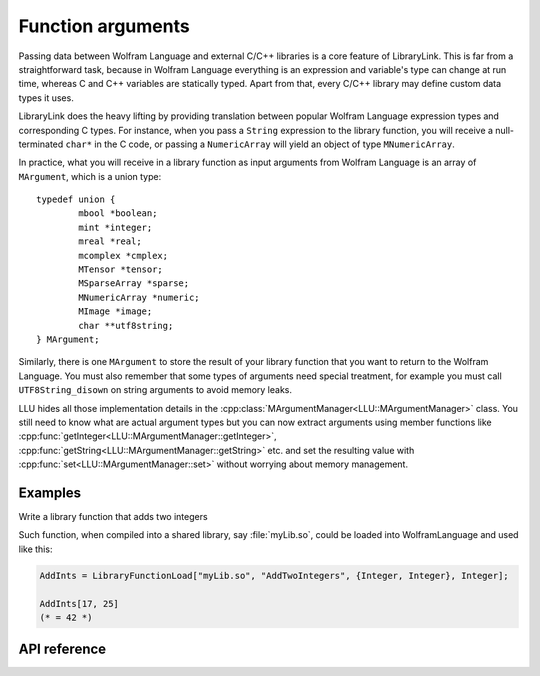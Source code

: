 ===========================================
Function arguments
===========================================

Passing data between Wolfram Language and external C/C++ libraries is a core feature of LibraryLink. This is far from a straightforward task, because in
Wolfram Language everything is an expression and variable's type can change at run time, whereas C and C++ variables are statically typed. Apart from that,
every C/C++ library may define custom data types it uses.

LibraryLink does the heavy lifting by providing translation between popular Wolfram Language expression types and corresponding C types. For instance, when you pass
a ``String`` expression to the library function, you will receive a null-terminated ``char*`` in the C code, or passing a ``NumericArray`` will yield
an object of type ``MNumericArray``.

In practice, what you will receive in a library function as input arguments from Wolfram Language is an array of ``MArgument``, which is a union type::

	typedef union {
		mbool *boolean;
		mint *integer;
		mreal *real;
		mcomplex *cmplex;
		MTensor *tensor;
		MSparseArray *sparse;
		MNumericArray *numeric;
		MImage *image;
		char **utf8string;
	} MArgument;


Similarly, there is one ``MArgument`` to store the result of your library function that you want to return to the Wolfram Language. You must also remember that
some types of arguments need special treatment, for example you must call ``UTF8String_disown`` on string arguments to avoid memory leaks.


LLU hides all those implementation details in the :cpp:class:`MArgumentManager<LLU::MArgumentManager>` class. You still need to know what are actual
argument types but you can now extract arguments using member functions like :cpp:func:`getInteger<LLU::MArgumentManager::getInteger>`,
:cpp:func:`getString<LLU::MArgumentManager::getString>` etc. and set the resulting value with :cpp:func:`set<LLU::MArgumentManager::set>` without
worrying about memory management.

Examples
================

Write a library function that adds two integers

.. code-block:: cpp
   :linenos:

   EXTERN_C DLLEXPORT int AddTwoIntegers(WolframLibraryData libData, mint Argc, MArgument *Args, MArgument Res) {
       MArgumentManager(libData, Argc, Args, Res);
       auto n1 = mngr.getInteger<mint>(0);  // get first (index = 0) argument, which is of type mint
       auto n2 = mngr.getInteger<mint>(1);  // get second argument which is also an integer

       mngr.set(n1 + n2);  // set the sum of arguments to be the result
       return ErrorCode::NoError;
   }

Such function, when compiled into a shared library, say :file:`myLib.so`, could be loaded into WolframLanguage and used like this:

.. code-block:: mma

   AddInts = LibraryFunctionLoad["myLib.so", "AddTwoIntegers", {Integer, Integer}, Integer];

   AddInts[17, 25]
   (* = 42 *)


API reference
================

.. doxygenclass:: LLU::MArgumentManager
   :members:
